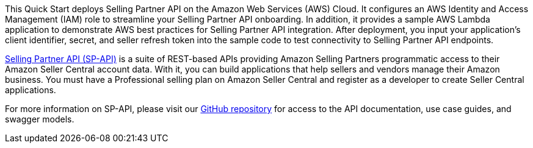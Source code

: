 // Replace the content in <>
// Briefly describe the software. Use consistent and clear branding. 
// Include the benefits of using the software on AWS, and provide details on usage scenarios.

This Quick Start deploys Selling Partner API on the Amazon Web Services (AWS) Cloud. It configures an AWS Identity and Access Management (IAM) role to streamline your Selling Partner API onboarding. In addition, it provides a sample AWS Lambda application to demonstrate AWS best practices for Selling Partner API integration. After deployment, you input your application’s client identifier, secret, and seller refresh token into the sample code to test connectivity to Selling Partner API endpoints.

https://developer.amazonservices.com/[Selling Partner API (SP-API)^] is a suite of REST-based APIs providing Amazon Selling Partners programmatic access to their Amazon Seller Central account data. With it, you can build applications that help sellers and vendors manage their Amazon business. You must have a Professional selling plan on Amazon Seller Central and register as a developer to create Seller Central applications.

For more information on SP-API, please visit our https://github.com/amzn/selling-partner-api-docs[GitHub repository^] for access to the API documentation, use case guides, and swagger models. 